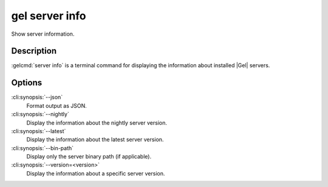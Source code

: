 .. _ref_cli_gel_server_info:


===============
gel server info
===============

Show server information.

.. cli:synopsis::

     gel server info [<options>]


Description
===========

:gelcmd:`server info` is a terminal command for displaying the
information about installed |Gel| servers.


Options
=======

:cli:synopsis:`--json`
    Format output as JSON.

:cli:synopsis:`--nightly`
    Display the information about the nightly server version.

:cli:synopsis:`--latest`
    Display the information about the latest server version.

:cli:synopsis:`--bin-path`
    Display only the server binary path (if applicable).

:cli:synopsis:`--version=<version>`
    Display the information about a specific server version.
